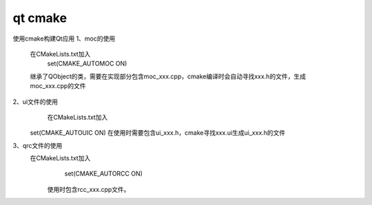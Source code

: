qt cmake 
=======================
使用cmake构建Qt应用
1、moc的使用
   在CMakeLists.txt加入
    set(CMAKE_AUTOMOC ON)
   继承了QObject的类，需要在实现部分包含moc_xxx.cpp，cmake编译时会自动寻找xxx.h的文件，生成moc_xxx.cpp的文件

2、ui文件的使用
     在CMakeLists.txt加入
    set(CMAKE_AUTOUIC ON)  
    在使用时需要包含ui_xxx.h，cmake寻找xxx.ui生成ui_xxx.h的文件

3、qrc文件的使用 
  在CMakeLists.txt加入
  	set(CMAKE_AUTORCC ON)

   使用时包含rcc_xxx.cpp文件。

